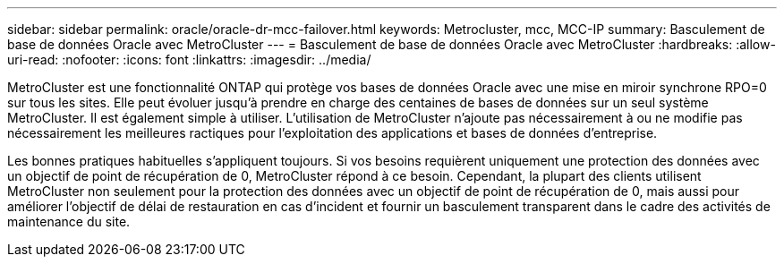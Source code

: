 ---
sidebar: sidebar 
permalink: oracle/oracle-dr-mcc-failover.html 
keywords: Metrocluster, mcc, MCC-IP 
summary: Basculement de base de données Oracle avec MetroCluster 
---
= Basculement de base de données Oracle avec MetroCluster
:hardbreaks:
:allow-uri-read: 
:nofooter: 
:icons: font
:linkattrs: 
:imagesdir: ../media/


[role="lead"]
MetroCluster est une fonctionnalité ONTAP qui protège vos bases de données Oracle avec une mise en miroir synchrone RPO=0 sur tous les sites. Elle peut évoluer jusqu'à prendre en charge des centaines de bases de données sur un seul système MetroCluster. Il est également simple à utiliser. L'utilisation de MetroCluster n'ajoute pas nécessairement à ou ne modifie pas nécessairement les meilleures ractiques pour l'exploitation des applications et bases de données d'entreprise.

Les bonnes pratiques habituelles s'appliquent toujours. Si vos besoins requièrent uniquement une protection des données avec un objectif de point de récupération de 0, MetroCluster répond à ce besoin. Cependant, la plupart des clients utilisent MetroCluster non seulement pour la protection des données avec un objectif de point de récupération de 0, mais aussi pour améliorer l'objectif de délai de restauration en cas d'incident et fournir un basculement transparent dans le cadre des activités de maintenance du site.
